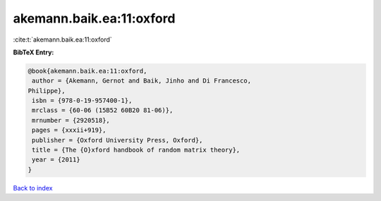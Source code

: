 akemann.baik.ea:11:oxford
=========================

:cite:t:`akemann.baik.ea:11:oxford`

**BibTeX Entry:**

.. code-block:: bibtex

   @book{akemann.baik.ea:11:oxford,
    author = {Akemann, Gernot and Baik, Jinho and Di Francesco,
   Philippe},
    isbn = {978-0-19-957400-1},
    mrclass = {60-06 (15B52 60B20 81-06)},
    mrnumber = {2920518},
    pages = {xxxii+919},
    publisher = {Oxford University Press, Oxford},
    title = {The {O}xford handbook of random matrix theory},
    year = {2011}
   }

`Back to index <../By-Cite-Keys.html>`_
